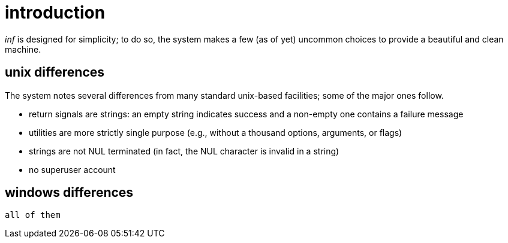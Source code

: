 = introduction

_inf_ is designed for simplicity;
to do so, the system makes a few (as of yet) uncommon choices to provide a beautiful and clean machine.

== unix differences

The system notes several differences from many standard unix-based facilities;
some of the major ones follow.

 - return signals are strings: an empty string indicates success and a non-empty one contains a failure message
 - utilities are more strictly single purpose (e.g., without a thousand options, arguments, or flags)
 - strings are not NUL terminated (in fact, the NUL character is invalid in a string)
 - no superuser account

== windows differences

    all of them
